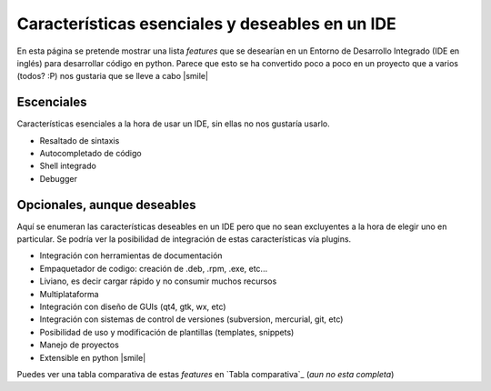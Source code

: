 
Características esenciales y deseables en un IDE
================================================

En esta página se pretende mostrar una lista *features* que se desearían en un Entorno de Desarrollo Integrado (IDE en inglés) para desarrollar código en python. Parece que esto se ha convertido poco a poco en un proyecto que a varios (todos? :P) nos gustaria que se lleve a cabo |smile|

Escenciales
-----------

Características esenciales a la hora de usar un IDE, sin ellas no nos gustaría usarlo.

* Resaltado de sintaxis

* Autocompletado de código

* Shell integrado

* Debugger

Opcionales, aunque deseables
----------------------------

Aquí se enumeran las características deseables en un IDE pero que no sean excluyentes a la hora de elegir uno en particular. Se podría ver la posibilidad de integración de estas características vía plugins.

* Integración con herramientas de documentación

* Empaquetador de codigo: creación de .deb, .rpm, .exe, etc...

* Liviano, es decir cargar rápido y no consumir muchos recursos

* Multiplataforma

* Integración con diseño de GUIs (qt4, gtk, wx, etc)

* Integración con sistemas de control de versiones (subversion, mercurial, git, etc)

* Posibilidad de uso y modificación de plantillas (templates, snippets)

* Manejo de proyectos

* Extensible en python |smile|

Puedes ver una tabla comparativa de estas *features* en `Tabla comparativa`_ (*aun no esta completa*)

.. ############################################################################


